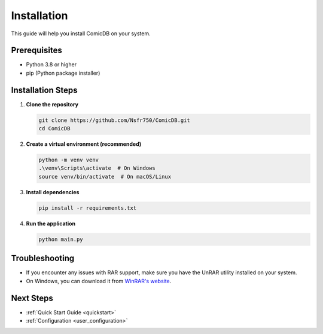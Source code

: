 .. _user_installation:

Installation
============

This guide will help you install ComicDB on your system.

Prerequisites
------------
- Python 3.8 or higher
- pip (Python package installer)

Installation Steps
-----------------

1. **Clone the repository**

   .. code-block:: bash

      git clone https://github.com/Nsfr750/ComicDB.git
      cd ComicDB

2. **Create a virtual environment (recommended)**

   .. code-block:: bash

      python -m venv venv
      .\venv\Scripts\activate  # On Windows
      source venv/bin/activate  # On macOS/Linux

3. **Install dependencies**

   .. code-block:: bash

      pip install -r requirements.txt

4. **Run the application**

   .. code-block:: bash

      python main.py

Troubleshooting
---------------

- If you encounter any issues with RAR support, make sure you have the UnRAR utility installed on your system.
- On Windows, you can download it from `WinRAR's website <https://www.win-rar.com/>`_.

Next Steps
----------
- :ref:`Quick Start Guide <quickstart>`
- :ref:`Configuration <user_configuration>`
